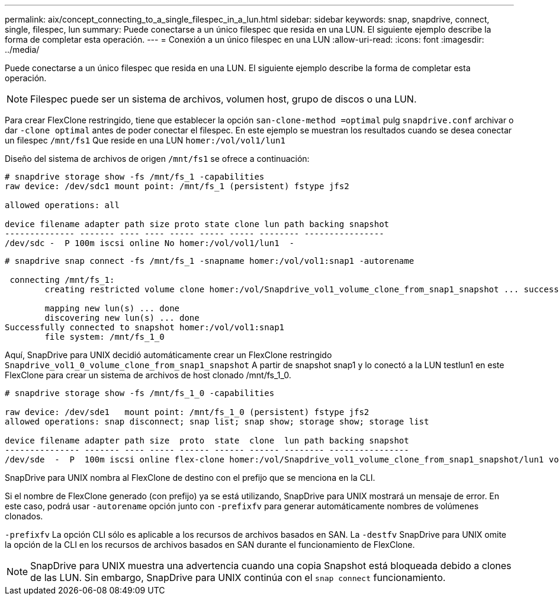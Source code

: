 ---
permalink: aix/concept_connecting_to_a_single_filespec_in_a_lun.html 
sidebar: sidebar 
keywords: snap, snapdrive, connect, single, filespec, lun 
summary: Puede conectarse a un único filespec que resida en una LUN. El siguiente ejemplo describe la forma de completar esta operación. 
---
= Conexión a un único filespec en una LUN
:allow-uri-read: 
:icons: font
:imagesdir: ../media/


[role="lead"]
Puede conectarse a un único filespec que resida en una LUN. El siguiente ejemplo describe la forma de completar esta operación.


NOTE: Filespec puede ser un sistema de archivos, volumen host, grupo de discos o una LUN.

Para crear FlexClone restringido, tiene que establecer la opción `san-clone-method =optimal` pulg `snapdrive.conf` archivar o dar `-clone optimal` antes de poder conectar el filespec. En este ejemplo se muestran los resultados cuando se desea conectar un filespec `/mnt/fs1` Que reside en una LUN `homer:/vol/vol1/lun1`

Diseño del sistema de archivos de origen `/mnt/fs1` se ofrece a continuación:

[listing]
----
# snapdrive storage show -fs /mnt/fs_1 -capabilities
raw device: /dev/sdc1 mount point: /mnt/fs_1 (persistent) fstype jfs2

allowed operations: all

device filename adapter path size proto state clone lun path backing snapshot
-------------- ------- ---- ---- ----- ----- ----- -------- ----------------
/dev/sdc -  P 100m iscsi online No homer:/vol/vol1/lun1  -
----
[listing]
----
# snapdrive snap connect -fs /mnt/fs_1 -snapname homer:/vol/vol1:snap1 -autorename

 connecting /mnt/fs_1:
        creating restricted volume clone homer:/vol/Snapdrive_vol1_volume_clone_from_snap1_snapshot ... success

        mapping new lun(s) ... done
        discovering new lun(s) ... done
Successfully connected to snapshot homer:/vol/vol1:snap1
        file system: /mnt/fs_1_0
----
Aquí, SnapDrive para UNIX decidió automáticamente crear un FlexClone restringido `Snapdrive_vol1_0_volume_clone_from_snap1_snapshot` A partir de snapshot snap1 y lo conectó a la LUN testlun1 en este FlexClone para crear un sistema de archivos de host clonado /mnt/fs_1_0.

[listing]
----
# snapdrive storage show -fs /mnt/fs_1_0 -capabilities

raw device: /dev/sde1   mount point: /mnt/fs_1_0 (persistent) fstype jfs2
allowed operations: snap disconnect; snap list; snap show; storage show; storage list

device filename adapter path size  proto  state  clone  lun path backing snapshot
--------------- ------- ---- ----- ------ ------ ------ -------- ----------------
/dev/sde  -  P  100m iscsi online flex-clone homer:/vol/Snapdrive_vol1_volume_clone_from_snap1_snapshot/lun1 vol1:snap1
----
SnapDrive para UNIX nombra al FlexClone de destino con el prefijo que se menciona en la CLI.

Si el nombre de FlexClone generado (con prefijo) ya se está utilizando, SnapDrive para UNIX mostrará un mensaje de error. En este caso, podrá usar `-autorename` opción junto con `-prefixfv` para generar automáticamente nombres de volúmenes clonados.

`-prefixfv` La opción CLI sólo es aplicable a los recursos de archivos basados en SAN. La `-destfv` SnapDrive para UNIX omite la opción de la CLI en los recursos de archivos basados en SAN durante el funcionamiento de FlexClone.


NOTE: SnapDrive para UNIX muestra una advertencia cuando una copia Snapshot está bloqueada debido a clones de las LUN. Sin embargo, SnapDrive para UNIX continúa con el `snap connect` funcionamiento.
